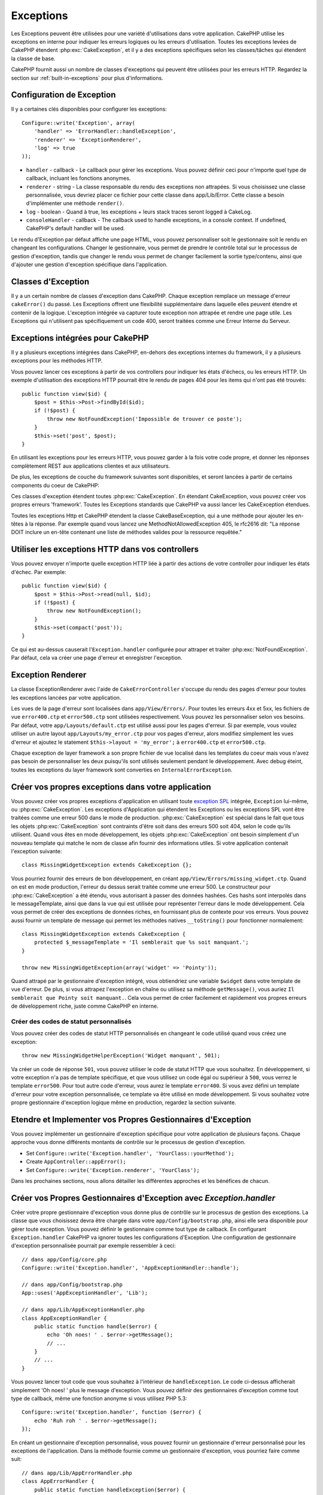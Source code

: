 Exceptions
##########

Les Exceptions peuvent être utilisées pour une variété d'utilisations dans
votre application. CakePHP utilise les exceptions en interne pour indiquer les
erreurs logiques ou les erreurs d'utilisation. Toutes les exceptions levées de
CakePHP étendent :php:exc:`CakeException`, et il y a des exceptions spécifiques
selon les classes/tâches qui étendent la classe de base.

CakePHP fournit aussi un nombre de classes d'exceptions qui peuvent être
utilisées pour les erreurs HTTP. Regardez la section sur
:ref:`built-in-exceptions` pour plus d'informations.

Configuration de Exception
==========================

Il y a certaines clés disponibles pour configurer les exceptions::

    Configure::write('Exception', array(
        'handler' => 'ErrorHandler::handleException',
        'renderer' => 'ExceptionRenderer',
        'log' => true
    ));

* ``handler`` - callback - Le callback pour gérer les exceptions. Vous pouvez
  définir ceci pour n'importe quel type de callback, incluant les fonctions
  anonymes.
* ``renderer`` - string - La classe responsable du rendu des exceptions non
  attrapées.
  Si vous choisissez une classe personnalisée, vous devriez placer ce fichier
  pour cette classe dans app/Lib/Error.
  Cette classe a besoin d'implémenter une méthode ``render()``.
* ``log`` - boolean - Quand à true, les exceptions + leurs stack traces seront
  logged à CakeLog.
* ``consoleHandler`` - callback - The callback used to handle exceptions, in a
  console context. If undefined, CakePHP's default handler will be used.

Le rendu d'Exception par défaut affiche une page HTML, vous pouvez
personnaliser soit le gestionnaire soit le rendu en changeant les
configurations. Changer le gestionnaire, vous permet de prendre le contrôle
total sur le processus de gestion d'exception, tandis que changer le rendu
vous permet de changer facilement la sortie type/contenu, ainsi que d'ajouter
une gestion d'exception spécifique dans l'application.

.. versionadded:: 2.2
    L'option ``Exception.consoleHandler`` a été ajoutée dans 2.2.

Classes d'Exception
===================

Il y a un certain nombre de classes d'exception dans CakePHP. Chaque exception
remplace un message d'erreur ``cakeError()`` du passé. Les Exceptions offrent
une flexibilité supplémentaire dans laquelle elles peuvent étendre et contenir
de la logique. L'exception intégrée va capturer toute exception non attrapée
et rendre une page utile. Les Exceptions qui n'utilisent pas spécifiquement
un code 400, seront traitées comme une Erreur Interne du Serveur.

.. _built-in-exceptions:

Exceptions intégrées pour CakePHP
=================================

Il y a plusieurs exceptions intégrées dans CakePHP, en-dehors des exceptions
internes du framework, il y a plusieurs exceptions pour les méthodes HTTP.

.. php:exception:: BadRequestException

    Utilisé pour faire une erreur 400 de Mauvaise Requête.

.. php:exception:: UnauthorizedException

    Utilisé pour faire une erreur 401 Non Autorisé.

.. php:exception:: ForbiddenException

    Utilisé pour faire une erreur 403 Interdite.

.. php:exception:: NotFoundException

    Utilisé pour faire une erreur 404 Non Trouvé.

.. php:exception:: MethodNotAllowedException

    Utilisé pour faire une erreur 405 pour les Méthodes Non Autorisées.

.. php:exception:: InternalErrorException

    Utilisé pour faire une Erreur 500 du Serveur Interne.

.. php:exception:: NotImplementedException

    Utilisé pour faire une Erreur 501 Non Implémentée.

Vous pouvez lancer ces exceptions à partir de vos controllers pour indiquer
les états d'échecs, ou les erreurs HTTP. Un exemple d'utilisation des
exceptions HTTP pourrait être le rendu de pages 404 pour les items qui n'ont
pas été trouvés::

    public function view($id) {
        $post = $this->Post->findById($id);
        if (!$post) {
            throw new NotFoundException('Impossible de trouver ce poste');
        }
        $this->set('post', $post);
    }

En utilisant les exceptions pour les erreurs HTTP, vous pouvez garder à la
fois votre code propre, et donner les réponses complètement REST aux
applications clientes et aux utilisateurs.

De plus, les exceptions de couche du framework suivantes sont disponibles, et
seront lancées à partir de certains components du coeur de CakePHP:

.. php:exception:: MissingViewException

    Le fichier de vue choisi n'a pas pu être trouvé.

.. php:exception:: MissingLayoutException

    Le layout choisi n'a pas pu être trouvé.

.. php:exception:: MissingHelperException

    Un helper n'a pas pu être trouvé.

.. php:exception:: MissingBehaviorException

    Un behavior configuré n'a pas pu être trouvé.

.. php:exception:: MissingComponentException

    Un component configuré n'a pas pu être trouvé.

.. php:exception:: MissingTaskException

    Une tâche configurée n'a pas pu être trouvée.

.. php:exception:: MissingShellException

    La classe shell n'a pas pu être trouvée.

.. php:exception:: MissingShellMethodException

    La classe de shell choisi n'a pas de méthode avec ce nom.

.. php:exception:: MissingDatabaseException

    La base de donnée configurée n'existe pas.

.. php:exception:: MissingConnectionException

    Une connexion à un model n'existe pas.

.. php:exception:: MissingTableException

    Une table de model est manquante du cache de CakePHP ou de la source de
    données. Après l'ajout d'une nouvelle table à une source de données, le
    cache du model (trouvé dans tmp/cache/models par défaut) devra être retiré.

.. php:exception:: MissingActionException

    L'action du controller requêté n'a pas pu être trouvé.

.. php:exception:: MissingControllerException

    Le controller requêté n'a pas pu être trouvé.

.. php:exception:: PrivateActionException

    Accès privé à l'action. Soit les actions ont un accès
    privé/protegé/préfixé par _, ou essaient d'accéder aux routes préfixés de
    manière incorrecte.

.. php:exception:: CakeException

    Classe d'exception de base dans CakePHP. Toutes les exceptions lancées par
    CakePHP étendront cette classe.

Ces classes d'exception étendent toutes :php:exc:`CakeException`.
En étendant CakeException, vous pouvez créer vos propres erreurs 'framework'.
Toutes les Exceptions standards que CakePHP va aussi lancer les CakeException
étendues.

.. versionadded:: 2.3
    CakeBaseException a été ajoutée

.. php:exception:: CakeBaseException

    La classe d'exception de base dans CakePHP.
    Toutes les CakeExceptions et HttpExceptions ci-dessus étendent cette
    classe.

.. php:method:: responseHeader($header = null, $value = null)

    Voir :php:func:`CakeResponse::header()`.

Toutes les exceptions Http et CakePHP étendent la classe CakeBaseException, qui
a une méthode pour ajouter les en-têtes à la réponse. Par exemple quand vous
lancez une MethodNotAllowedException 405,
le rfc2616 dit:
"La réponse DOIT inclure un en-tête contenant une liste de méthodes valides
pour la ressource requêtée."

Utiliser les exceptions HTTP dans vos controllers
=================================================

Vous pouvez envoyer n'importe quelle exception HTTP liée à partir des actions
de votre controller pour indiquer les états d'échec. Par exemple::

    public function view($id) {
        $post = $this->Post->read(null, $id);
        if (!$post) {
            throw new NotFoundException();
        }
        $this->set(compact('post'));
    }

Ce qui est au-dessus causerait l'``Exception.handler`` configurée pour attraper
et traiter :php:exc:`NotFoundException`. Par défaut, cela va créer une page
d'erreur et enregistrer l'exception.

.. _error-views:

Exception Renderer
==================

.. php:class:: ExceptionRenderer(Exception $exception)

La classe ExceptionRenderer avec l'aide de ``CakeErrorController`` s'occupe
du rendu des pages d'erreur pour toutes les exceptions lancées par votre
application.

Les vues de la page d'erreur sont localisées dans ``app/View/Errors/``. Pour
toutes les erreurs 4xx et 5xx, les fichiers de vue ``error400.ctp`` et
``error500.ctp`` sont utilisées respectivement. Vous pouvez les personnaliser
selon vos besoins. Par défaut, votre ``app/Layouts/default.ctp`` est utilisé
aussi pour les pages d'erreur. Si par exemple, vous voulez utiliser un autre
layout ``app/Layouts/my_error.ctp`` pour vos pages d'erreur, alors modifiez
simplement les vues d'erreur et ajoutez le statement
``$this->layout = 'my_error';`` à ``error400.ctp`` et ``error500.ctp``.

Chaque exception de layer framework a son propre fichier de vue localisé dans
les templates du coeur mais vous n'avez pas besoin de personnaliser les deux
puisqu'ils sont utilisés seulement pendant le développement. Avec debug éteint,
toutes les exceptions du layer framework sont converties en
``InternalErrorException``.

.. index:: application exceptions

Créer vos propres exceptions dans votre application
===================================================

Vous pouvez créer vos propres exceptions d'application en utilisant toute
`exception SPL <http://php.net/manual/en/spl.exceptions.php>`_ intégrée,
``Exception`` lui-même, ou :php:exc:`CakeException`. Les exceptions
d'Application qui étendent les Exceptions ou les exceptions SPL vont être
traitées comme une erreur 500 dans le mode de production.
:php:exc:`CakeException` est spécial dans le fait que tous les objets
:php:exc:`CakeException` sont contraints d'être soit dans des erreurs 500
soit 404, selon le code qu'ils utilisent.
Quand vous êtes en mode développement, les objets :php:exc:`CakeException`
ont besoin simplement d'un nouveau template qui matche le nom de classe afin
fournir des informations utiles. Si votre application contenait l'exception
suivante::

    class MissingWidgetException extends CakeException {};

Vous pourriez fournir des erreurs de bon développement, en créant
``app/View/Errors/missing_widget.ctp``. Quand on est en mode production,
l'erreur du dessus serait traitée comme une erreur 500. Le constructeur
pour :php:exc:`CakeException` a été étendu, vous autorisant à passer
des données hashées. Ces hashs sont interpolés dans le messageTemplate,
ainsi que dans la vue qui est utilisée pour représenter l'erreur dans le
mode développement. Cela vous permet de créer des exceptions de données
riches, en fournissant plus de contexte pour vos erreurs. Vous pouvez
aussi fournir un template de message qui permet les méthodes natives
``__toString()`` pour fonctionner normalement::


    class MissingWidgetException extends CakeException {
        protected $_messageTemplate = 'Il semblerait que %s soit manquant.';
    }

    throw new MissingWidgetException(array('widget' => 'Pointy'));


Quand attrapé par le gestionnaire d'exception intégré, vous obtiendriez
une variable ``$widget`` dans votre template de vue d'erreur. De plus,
si vous attrapez l'exception en chaîne ou utilisez sa méthode ``getMessage()``,
vous auriez ``Il semblerait que Pointy soit manquant.``. Cela vous permet de
créer facilement et rapidement vos propres erreurs de développement riche,
juste comme CakePHP en interne.

Créer des codes de statut personnalisés
---------------------------------------

Vous pouvez créer des codes de statut HTTP personnalisés en changeant le code
utilisé quand vous créez une exception::

    throw new MissingWidgetHelperException('Widget manquant', 501);

Va créer un code de réponse ``501``, vous pouvez utiliser le code de statut
HTTP que vous souhaitez. En développement, si votre exception n'a pas
de template spécifique, et que vous utilisez un code égal ou supérieur
à ``500``, vous verrez le template ``error500``. Pour tout autre code
d'erreur, vous aurez le template ``error400``. Si vous avez défini un template
d'erreur pour votre exception personnalisée, ce template va être utilisé
en mode développement. Si vous souhaitez votre propre gestionnaire d'exception
logique même en production, regardez la section suivante.

Etendre et Implementer vos Propres Gestionnaires d'Exception
============================================================

Vous pouvez implémenter un gestionnaire d'exception spécifique pour votre
application de plusieurs façons. Chaque approche vous donne différents
montants de contrôle sur le processus de gestion d'exception.

- Set ``Configure::write('Exception.handler', 'YourClass::yourMethod');``
- Create ``AppController::appError();``
- Set ``Configure::write('Exception.renderer', 'YourClass');``

Dans les prochaines sections, nous allons détailler les différentes approches
et les bénéfices de chacun.

Créer vos Propres Gestionnaires d'Exception avec `Exception.handler`
====================================================================

Créer votre propre gestionnaire d'exception vous donne plus de contrôle
sur le processus de gestion des exceptions. La classe que vous choisissez
devra être chargée dans votre ``app/Config/bootstrap.php``, ainsi elle
sera disponible pour gérer toute exception. Vous pouvez définir le gestionnaire
comme tout type de callback. En configurant ``Exception.handler`` CakePHP
va ignorer toutes les configurations d'Exception. Une configuration de
gestionnaire d'exception personnalisée pourrait par exemple ressembler à
ceci::

    // dans app/Config/core.php
    Configure::write('Exception.handler', 'AppExceptionHandler::handle');

    // dans app/Config/bootstrap.php
    App::uses('AppExceptionHandler', 'Lib');

    // dans app/Lib/AppExceptionHandler.php
    class AppExceptionHandler {
        public static function handle($error) {
            echo 'Oh noes! ' . $error->getMessage();
            // ...
        }
        // ...
    }

Vous pouvez lancer tout code que vous souhaitez à l'intérieur de
``handleException``. Le code ci-dessus afficherait simplement 'Oh noes! '
plus le message d'exception. Vous pouvez définir des gestionnaires d'exception
comme tout type de callback, même une fonction anonyme si vous utilisez
PHP 5.3::

    Configure::write('Exception.handler', function ($error) {
        echo 'Ruh roh ' . $error->getMessage();
    });

En créant un gestionnaire d'exception personnalisé, vous pouvez fournir un
gestionnaire d'erreur personnalisé pour les exceptions de l'application. Dans
la méthode fournie comme un gestionnaire d'exception, vous pourriez faire
comme suit::

    // dans app/Lib/AppErrorHandler.php
    class AppErrorHandler {
        public static function handleException($error) {
            if ($error instanceof MissingWidgetException) {
                return self::handleMissingWidget($error);
            }
            // faire d'autres trucs.
        }
    }

.. index:: appError

Utiliser AppController::appError()
==================================

Implémenter cette méthode est une alternative pour implémenter un gestionnaire
d'exception personnalisé. Il est fourni principalement pour une compatibilité
backwards, et il n'est pas recommandé pour les nouvelles applications. Cette
méthode de controller est appelée à la place du rendu d'exception par défaut.
Il reçoit l'exception lancée comme son seul argument. Vous devriez implémenter
votre gestionnaire d'erreur dans cette méthode::

    class AppController extends Controller {
        public function appError($error) {
            // logique personnalisée va ici.
        }
    }

Utiliser un rendu personnalisé avec Exception.renderer pour gérer les exceptions d'application
==============================================================================================

Si vous ne voulez pas prendre contrôle du gestionnaire d'exception, mais que
vous voulez changer la façon dont les exceptions sont rendues, vous pouvez
utiliser ``Configure::write('Exception.renderer','AppExceptionRenderer');``
pour choisir une classe qui va rendre les pages d'exception.
Par défaut :php:class`ExceptionRenderer` est utilisée. Votre classe de rendu
d'exception personnalisée doit être placée dans ``app/Lib/Error``. Ou un
répertoire ``Error`` dans tout chemin bootstrapped Lib. Dans une classe
de rendu d'exception, vous pouvez fournir une gestion spécialisée pour les
erreurs spécifiques de l'application::

    // dans app/Lib/Error/AppExceptionRenderer.php
    App::uses('ExceptionRenderer', 'Error');

    class AppExceptionRenderer extends ExceptionRenderer {
        public function missingWidget($error) {
            echo 'Oops that widget is missing!';
        }
    }


Ce qui est au-dessus gérerait tout exception de type ``MissingWidgetException``,
et vous permettrait de fournir une logique d'affichage/de gestionnaire
personnalisé pour ces applications. Les méthodes de gestion d'exception
récupèrent l'exception en étant géré comme leur argument.

.. note::

    Votre rendu personnalisé devrait avoir une exception comme constructeur,
    et implémenter une méthode de rendu. Ne pas le faire entraînera des
    erreurs supplémentaires.

.. note::

    Si vous utilisez un ``Exception.handler`` personnalisé, cette configuration
    n'aura aucun effet. A moins que vous le référenciez à l'intérieur de votre
    implémentation.

Créer un controller personnalisé pour gérer les exceptions
----------------------------------------------------------

Dans votre sous-classe ExceptionRenderer, vous pouvez utiliser la méthode
``_getController`` pour vous permettre de retourner un controller personnalisé
pour gérer vos erreurs/ Par défaut, CakePHP utilise ``CakeErrorController``
qui enlève quelques callbacks habituels pour aider à s'assurer que les
erreurs s'affichent toujours. Cependant, vous aurez peut-être besoin d'un
controller de gestionnaire d'erreur plus personnalisé dans votre application.
En implémentant ``_getController`` dans votre classe ``AppExceptionRenderer``,
vous pouvez utiliser tout controller que vous souhaitez::

    class AppExceptionRenderer extends ExceptionRenderer {
        protected function _getController($exception) {
            App::uses('SuperCustomError', 'Controller');
            return new SuperCustomErrorController();
        }
    }

De façon alternative, vous pouvez simplement écraser le CakeErrorController
du coeur, en en incluant un dans ``app/Controller``. Si vous utilisez un
controller personnalisé pour la gestion des erreurs, assurez-vous de faire
toutes les configurations dont vous aurez besoin dans votre constructeur,
ou dans la méthode de rendu. Puisque celles-ci sont les seules méthodes
que la classe ``ErrorHandler`` intégrée appelle directement.


Logging Exceptions
------------------

Utiliser la gestion d'exception intégrée, vous pouvez lancer les exceptions
qui sont gérées avec ErrorHandler en configurant ``Exception.log`` à true
dans votre core.php. Activer cela va lacer chaque exception vers
:php:class:`CakeLog` et les loggers configurés.

.. note::

    Si vous utilisez un ``Exception.handler`` personnalisé, cette configuration
    n'aura aucun effet. A moins que vous le référenciez à l'intérieur de votre
    implémentation.

.. meta::
    :title lang=fr: Exceptions
    :keywords lang=fr: exceptions non attrapées,stack traces,logic errors,anonymous functions,renderer,html page,error messages,flexibility,lib,array,cakephp,php
